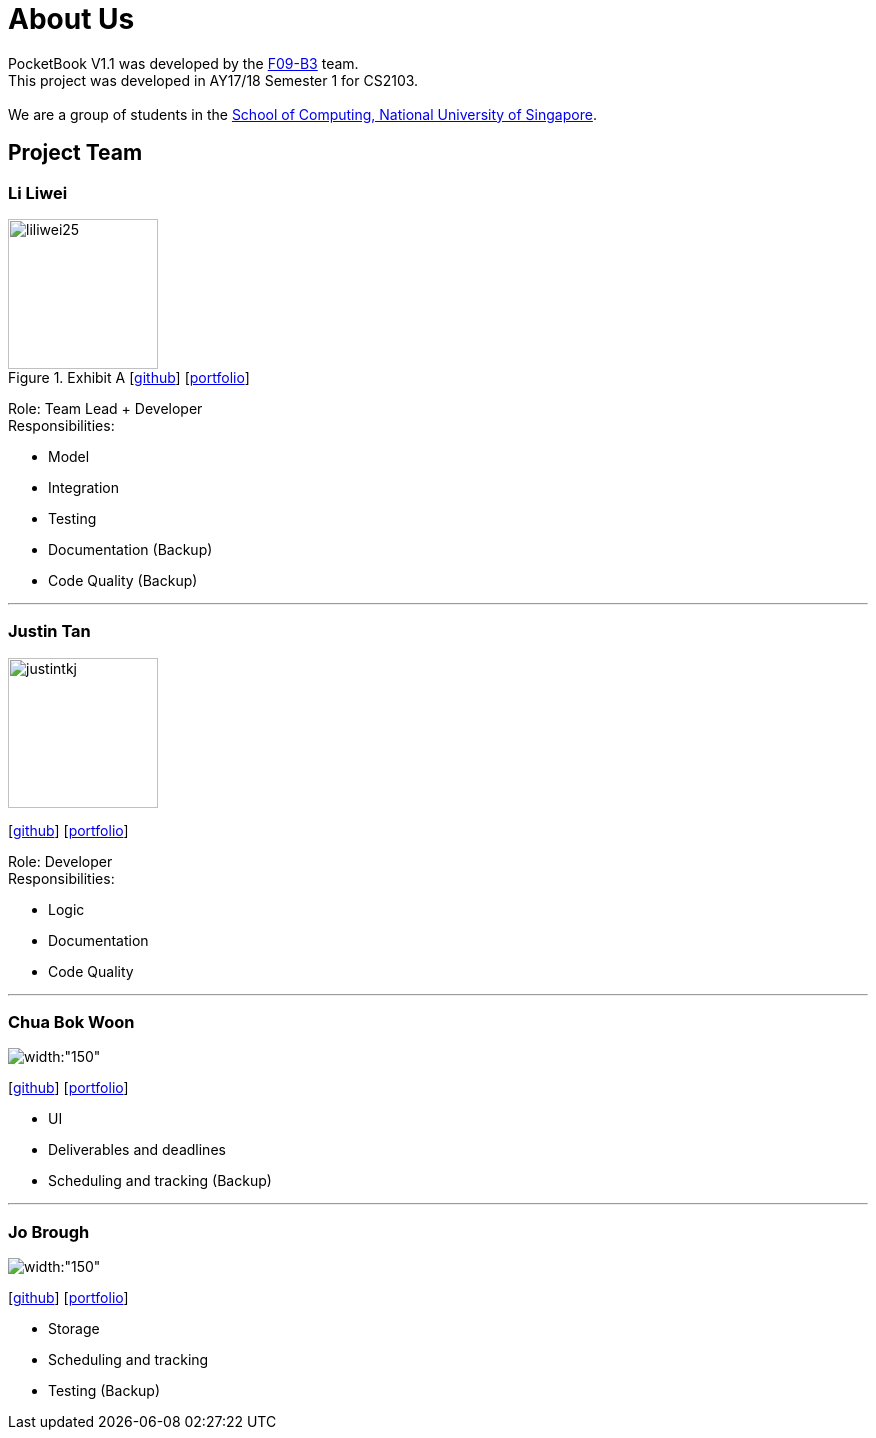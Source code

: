 = About Us
:relfileprefix: team/
ifdef::env-github,env-browser[:outfilesuffix: .adoc]
:imagesDir: images
:stylesDir: stylesheets

PocketBook V1.1 was developed by the https://github.com/orgs/CS2103AUG2017-F09-B3/teams/developers/members[F09-B3]
team. +
This project was developed in AY17/18 Semester 1 for CS2103. +
{empty} +
We are a group of students in the http://www.comp.nus.edu.sg[School of Computing, National University of Singapore].

== Project Team

=== Li Liwei
.Exhibit A  [https://github.com/liliwei25[github]] [<<liliwei25#, portfolio>>]

[.thumb]
image::liliwei25.jpg[width="150", align="left"]

{empty}

Role: Team Lead + Developer +
Responsibilities:

* Model
* Integration
* Testing
* Documentation (Backup)
* Code Quality (Backup)

'''

=== Justin Tan
image::justintkj.jpg[width="150", align="left"]
{empty}[https://github.com/justintkj[github]] [<<justintkj#, portfolio>>]

Role: Developer +
Responsibilities:

* Logic
* Documentation
* Code Quality

'''

=== Chua Bok Woon
image::bokwoon_resized.jpg[width:"150", align="left"]
{empty}[https://github.com/bokwoon95[github]] [<<johndoe#, portfolio>>]

* UI
* Deliverables and deadlines
* Scheduling and tracking (Backup)

'''

=== Jo Brough
image::jobrough.jpg[width:"150", align="left"]
{empty}[https://github.com/thehelpfulbees[github]] [<<johndoe#, portfolio>>]

* Storage
* Scheduling and tracking
* Testing (Backup)
